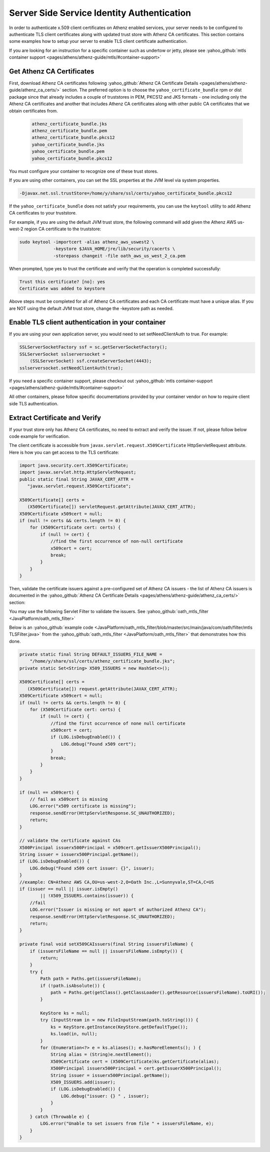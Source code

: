 *******************************************
Server Side Service Identity Authentication
*******************************************


In order to authenticate x.509 client certificates on Athenz enabled
services, your server needs to be configured to authenticate TLS client
certificates along with updated trust store with Athenz CA certificates.
This section contains some examples how to setup your server to enable
TLS client certificate authentication.

If you are looking for an instruction for a specific container such as
undertow or jetty, please see
:yahoo_github:`mtls container support <pages/athens/athenz-guide/mtls/#container-support>`

Get Athenz CA Certificates
--------------------------

First, download Athenz CA certificates following
:yahoo_github:`Athenz CA Certificate Details <pages/athens/athenz-guide/athenz_ca_certs/>` section. The preferred
option is to choose the ``yahoo_certificate_bundle`` rpm or dist package
since that already includes a couple of truststores in PEM, PKCS12 and
JKS formats - one including only the Athenz CA certificates and another
that includes Athenz CA certificates along with other public CA
certificates that we obtain certificates from.

  .. code:: bash

     athenz_certificate_bundle.jks
     athenz_certificate_bundle.pem
     athenz_certificate_bundle.pkcs12
     yahoo_certificate_bundle.jks
     yahoo_certificate_bundle.pem
     yahoo_certificate_bundle.pkcs12

You must configure your container to recognize one of these trust
stores.

If you are using other containers, you can set the SSL properties at the
JVM level via system properties.

.. code:: bash

   -Djavax.net.ssl.trustStore=/home/y/share/ssl/certs/yahoo_certificate_bundle.pkcs12

If the ``yahoo_certificate_bundle`` does not satisfy your requirements,
you can use the ``keytool`` utility to add Athenz CA certificates to
your truststore.

For example, if you are using the default JVM trust store, the following
command will add given the Athenz AWS us-west-2 region CA certificate to
the truststore:

.. code:: bash

   sudo keytool -importcert -alias athenz_aws_uswest2 \
                -keystore $JAVA_HOME/jre/lib/security/cacerts \
                -storepass changeit -file oath_aws_us_west_2_ca.pem

When prompted, type yes to trust the certificate and verify that the
operation is completed successfully:

.. code:: java

   Trust this certificate? [no]: yes
   Certificate was added to keystore

Above steps must be completed for all of Athenz CA certificates and each
CA certificate must have a unique alias. If you are NOT using the
default JVM trust store, change the -keystore path as needed.

Enable TLS client authentication in your container
--------------------------------------------------

If you are using your own application server, you would need to set
setNeedClientAuth to true. For example:

.. code:: java

   SSLServerSocketFactory ssf = sc.getServerSocketFactory();
   SSLServerSocket sslserversocket =
       (SSLServerSocket) ssf.createServerSocket(4443);
   sslserversocket.setNeedClientAuth(true);

If you need a specific container support, please checkout out
:yahoo_github:`mtls container-support <pages/athens/athenz-guide/mtls/#container-support>`

All other containers, please follow specific documentations provided by
your container vendor on how to require client side TLS authentication.

Extract Certificate and Verify
------------------------------

If your trust store only has Athenz CA certificates, no need to extract
and verify the issuer. If not, please follow below code example for
verification.

The client certificate is accessible from
``javax.servlet.request.X509Certificate`` HttpServletRequest attribute.
Here is how you can get access to the TLS certificate:

.. code:: java

   import java.security.cert.X509Certificate;
   import javax.servlet.http.HttpServletRequest;
   public static final String JAVAX_CERT_ATTR =
      "javax.servlet.request.X509Certificate";

   X509Certificate[] certs =
      (X509Certificate[]) servletRequest.getAttribute(JAVAX_CERT_ATTR);
   X509Certificate x509cert = null;
   if (null != certs && certs.length != 0) {
       for (X509Certificate cert: certs) {
           if (null != cert) {
               //find the first occurrence of non-null certificate
               x509cert = cert;
               break;
           }
       }
   }

Then, validate the certificate issuers against a pre-configured set of
Athenz CA issuers - the list of Athenz CA issuers is documented in the
:yahoo_github:`Athenz CA Certificate Details <pages/athens/athenz-guide/athenz_ca_certs/>`
section:

You may use the following Servlet Filter to validate the issuers. See
:yahoo_github:`oath_mtls_filter <JavaPlatform/oath_mtls_filter>`

Below is an :yahoo_github:`example code <JavaPlatform/oath_mtls_filter/blob/master/src/main/java/com/oath/filter/mtls TLSFilter.java>` from the
:yahoo_github:`oath_mtls_filter <JavaPlatform/oath_mtls_filter>` that demonstrates how
this done.



.. code:: java

   private static final String DEFAULT_ISSUERS_FILE_NAME =
       "/home/y/share/ssl/certs/athenz_certificate_bundle.jks";
   private static Set<String> X509_ISSUERS = new HashSet<>();

   X509Certificate[] certs =
      (X509Certificate[]) request.getAttribute(JAVAX_CERT_ATTR);
   X509Certificate x509cert = null;
   if (null != certs && certs.length != 0) {
       for (X509Certificate cert: certs) {
           if (null != cert) {
               //find the first occurrence of none null certificate
               x509cert = cert;
               if (LOG.isDebugEnabled()) {
                   LOG.debug("Found x509 cert");
               }
               break;
           }
       }
   }

   if (null == x509cert) {
       // fail as x509cert is missing
       LOG.error("x509 certificate is missing");
       response.sendError(HttpServletResponse.SC_UNAUTHORIZED);
       return;
   }

   // validate the certificate against CAs
   X500Principal issuerx500Principal = x509cert.getIssuerX500Principal();
   String issuer = issuerx500Principal.getName();
   if (LOG.isDebugEnabled()) {
       LOG.debug("Found x509 cert issuer: {}", issuer);
   }
   //example: CN=Athenz AWS CA,OU=us-west-2,O=Oath Inc.,L=Sunnyvale,ST=CA,C=US
   if (issuer == null || issuer.isEmpty()
           || !X509_ISSUERS.contains(issuer)) {
       //fail
       LOG.error("Issuer is missing or not apart of authorized Athenz CA");
       response.sendError(HttpServletResponse.SC_UNAUTHORIZED);
       return;
   }

   private final void setX509CAIssuers(final String issuersFileName) {
       if (issuersFileName == null || issuersFileName.isEmpty()) {
           return;
       }
       try {
           Path path = Paths.get(issuersFileName);
           if (!path.isAbsolute()) {
               path = Paths.get(getClass().getClassLoader().getResource(issuersFileName).toURI());
           }

           KeyStore ks = null;
           try (InputStream in = new FileInputStream(path.toString())) {
               ks = KeyStore.getInstance(KeyStore.getDefaultType());
               ks.load(in, null);
           }
           for (Enumeration<?> e = ks.aliases(); e.hasMoreElements(); ) {
               String alias = (String)e.nextElement();
               X509Certificate cert = (X509Certificate)ks.getCertificate(alias);
               X500Principal issuerx500Principal = cert.getIssuerX500Principal();
               String issuer = issuerx500Principal.getName();
               X509_ISSUERS.add(issuer);
               if (LOG.isDebugEnabled()) {
                   LOG.debug("issuer: {} " , issuer);
               }
           }
       } catch (Throwable e) {
           LOG.error("Unable to set issuers from file " + issuersFileName, e);
       }
   }
